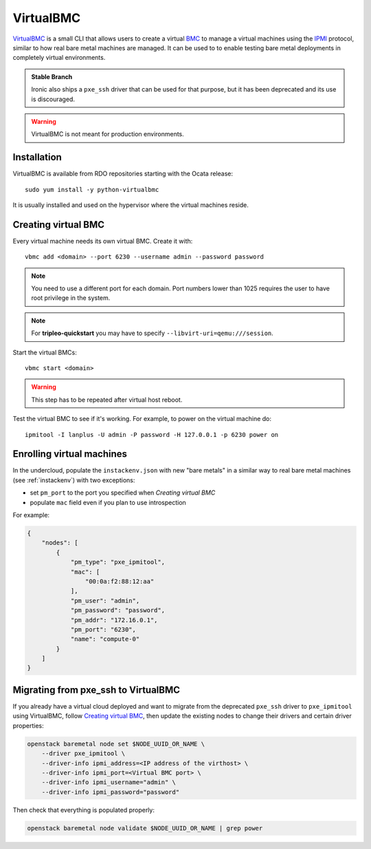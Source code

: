 VirtualBMC
==========

VirtualBMC_ is a small CLI that allows users to create a virtual BMC_
to manage a virtual machines using the IPMI_ protocol, similar to how real
bare metal machines are managed. It can be used to to enable testing
bare metal deployments in completely virtual environments.

.. admonition:: Stable Branch
  :class: stable

  Ironic also ships a ``pxe_ssh`` driver that can be used for that purpose,
  but it has been deprecated and its use is discouraged.

.. warning::
   VirtualBMC is not meant for production environments.

Installation
------------

VirtualBMC is available from RDO repositories starting with the Ocata release::

    sudo yum install -y python-virtualbmc

It is usually installed and used on the hypervisor where the virtual machines
reside.

.. _create-vbmc:

Creating virtual BMC
--------------------

Every virtual machine needs its own virtual BMC. Create it with::

    vbmc add <domain> --port 6230 --username admin --password password

.. note::
   You need to use a different port for each domain. Port numbers
   lower than 1025 requires the user to have root privilege in the system.

.. note::
   For **tripleo-quickstart** you may have to specify
   ``--libvirt-uri=qemu:///session``.

Start the virtual BMCs::

    vbmc start <domain>

.. warning::
   This step has to be repeated after virtual host reboot.

Test the virtual BMC to see if it's working. For example, to power on
the virtual machine do::

    ipmitool -I lanplus -U admin -P password -H 127.0.0.1 -p 6230 power on

Enrolling virtual machines
--------------------------

In the undercloud, populate the ``instackenv.json`` with new "bare metals"
in a similar way to real bare metal machines (see :ref:`instackenv`) with
two exceptions:

* set ``pm_port`` to the port you specified when `Creating virtual BMC`

* populate ``mac`` field even if you plan to use introspection

For example:

.. code-block:: json

  {
      "nodes": [
          {
              "pm_type": "pxe_ipmitool",
              "mac": [
                  "00:0a:f2:88:12:aa"
              ],
              "pm_user": "admin",
              "pm_password": "password",
              "pm_addr": "172.16.0.1",
              "pm_port": "6230",
              "name": "compute-0"
          }
      ]
  }

Migrating from pxe_ssh to VirtualBMC
------------------------------------

If you already have a virtual cloud deployed and want to migrate from the
deprecated ``pxe_ssh`` driver to ``pxe_ipmitool`` using VirtualBMC,
follow `Creating virtual BMC`_, then update the existing nodes to change
their drivers and certain driver properties:

.. code-block:: bash

    openstack baremetal node set $NODE_UUID_OR_NAME \
        --driver pxe_ipmitool \
        --driver-info ipmi_address=<IP address of the virthost> \
        --driver-info ipmi_port=<Virtual BMC port> \
        --driver-info ipmi_username="admin" \
        --driver-info ipmi_password="password"

Then check that everything is populated properly:

.. code-block:: bash

    openstack baremetal node validate $NODE_UUID_OR_NAME | grep power

.. _VirtualBMC: https://git.openstack.org/cgit/openstack/virtualbmc
.. _IPMI: https://en.wikipedia.org/wiki/Intelligent_Platform_Management_Interface
.. _BMC: https://en.wikipedia.org/wiki/Baseboard_management_controller
